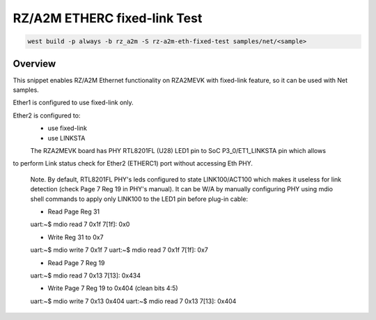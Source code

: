 .. _snippet-rz-a2m-eth-fixed-test:

RZ/A2M ETHERC fixed-link Test
#########################################

.. code-block:: console

   west build -p always -b rz_a2m -S rz-a2m-eth-fixed-test samples/net/<sample>

Overview
********

This snippet enables RZ/A2M Ethernet functionality on RZA2MEVK with fixed-link feature,
so it can be used with Net samples.

Ether1 is configured to use fixed-link only.

Ether2 is configured to:
	- use fixed-link
	- use LINKSTA

	The RZA2MEVK board has PHY RTL8201FL (U28) LED1 pin to SoC P3_0/ET1_LINKSTA pin which allows
to perform Link status check for Ether2 (ETHERC1) port without accessing Eth PHY.

	Note.
	By default, RTL8201FL PHY's leds configured to state LINK100/ACT100 which makes it useless for
	link detection (check Page 7 Reg 19 in PHY's manual).
	It can be W/A by manually configuring PHY using mdio shell commands to apply only
	LINK100 to the LED1 pin before plug-in cable:

	- Read Page Reg 31
	uart:~$ mdio read 7 0x1f
	7[1f]: 0x0

	- Write Reg 31 to 0x7
	uart:~$ mdio write 7 0x1f 7
	uart:~$ mdio read 7 0x1f
	7[1f]: 0x7

	- Read Page 7 Reg 19
	uart:~$ mdio read 7 0x13
	7[13]: 0x434

	- Write Page 7 Reg 19 to 0x404 (clean bits 4:5)
	uart:~$ mdio write 7 0x13 0x404
	uart:~$ mdio read 7 0x13
	7[13]: 0x404
